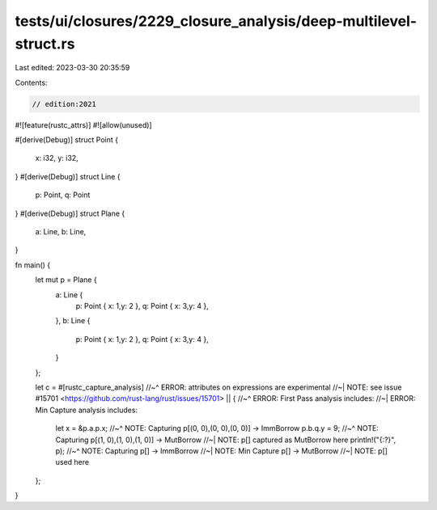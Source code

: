 tests/ui/closures/2229_closure_analysis/deep-multilevel-struct.rs
=================================================================

Last edited: 2023-03-30 20:35:59

Contents:

.. code-block:: rs

    // edition:2021

#![feature(rustc_attrs)]
#![allow(unused)]

#[derive(Debug)]
struct Point {
    x: i32,
    y: i32,
}
#[derive(Debug)]
struct Line {
    p: Point,
    q: Point
}
#[derive(Debug)]
struct Plane {
    a: Line,
    b: Line,
}

fn main() {
    let mut p = Plane {
        a: Line {
            p: Point { x: 1,y: 2 },
            q: Point { x: 3,y: 4 },
        },
        b: Line {
            p: Point { x: 1,y: 2 },
            q: Point { x: 3,y: 4 },
        }
    };

    let c = #[rustc_capture_analysis]
    //~^ ERROR: attributes on expressions are experimental
    //~| NOTE: see issue #15701 <https://github.com/rust-lang/rust/issues/15701>
    || {
    //~^ ERROR: First Pass analysis includes:
    //~| ERROR: Min Capture analysis includes:
        let x = &p.a.p.x;
        //~^ NOTE: Capturing p[(0, 0),(0, 0),(0, 0)] -> ImmBorrow
        p.b.q.y = 9;
        //~^ NOTE: Capturing p[(1, 0),(1, 0),(1, 0)] -> MutBorrow
        //~| NOTE: p[] captured as MutBorrow here
        println!("{:?}", p);
        //~^ NOTE: Capturing p[] -> ImmBorrow
        //~| NOTE: Min Capture p[] -> MutBorrow
        //~| NOTE: p[] used here
    };
}


